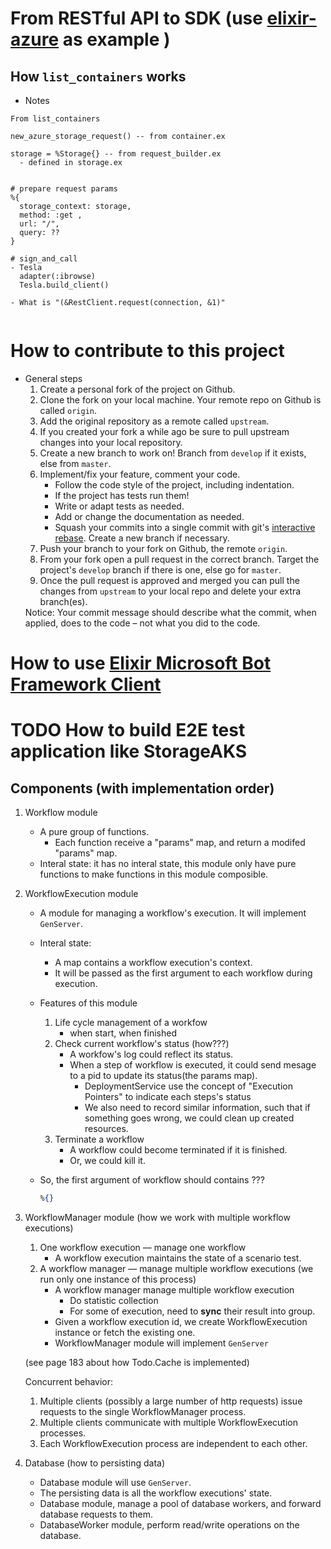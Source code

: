 * From RESTful API to SDK (use [[https://github.com/elixir-azure/ex_microsoft_azure_storage][elixir-azure]] as example )
** How ~list_containers~ works
- Notes
#+begin_src text
  From list_containers 
	
  new_azure_storage_request() -- from container.ex 

  storage = %Storage{} -- from request_builder.ex 	
    - defined in storage.ex	

		
  # prepare request params	
  %{
    storage_context: storage,
    method: :get ,
    url: "/",
    query: ??
  }	
		
  # sign_and_call	
  - Tesla
    adapter(:ibrowse)	
    Tesla.build_client()
	
  - What is "(&RestClient.request(connection, &1)"
	
#+end_src  

* How to contribute to this project 
- General steps 
  1) Create a personal fork of the project on Github.
  2) Clone the fork on your local machine. Your remote repo on Github is called ~origin~.
  3) Add the original repository as a remote called ~upstream~.
  4) If you created your fork a while ago be sure to pull upstream changes into your local repository.
  5) Create a new branch to work on! Branch from ~develop~ if it exists, else from ~master~.
  6) Implement/fix your feature, comment your code.
     - Follow the code style of the project, including indentation.
     - If the project has tests run them!
     - Write or adapt tests as needed.
     - Add or change the documentation as needed.
     - Squash your commits into a single commit with git's [[https://docs.github.com/en/get-started/using-git/about-git-rebase][interactive rebase]]. Create a new branch if necessary.
  7) Push your branch to your fork on Github, the remote ~origin~.
  8) From your fork open a pull request in the correct branch. Target the project's ~develop~ branch if there is one, else go for ~master~.
  9) Once the pull request is approved and merged you can pull the changes from ~upstream~ to your local repo and delete your extra branch(es).
     
  Notice: Your commit message should describe what the commit, when applied, does to the code – not what you did to the code.


* How to use [[https://github.com/zabirauf/ex_microsoftbot#elixir-microsoft-bot-framework-client][Elixir Microsoft Bot Framework Client]]


* TODO How to build E2E test application like StorageAKS 
** Components (with implementation order)
1. Workflow module 
   - A pure group of functions. 
     - Each function receive a "params" map, and return a modifed "params" map.
   - Interal state: it has no interal state, this module only have pure functions to make functions in this module composible.
     
2. WorkflowExecution module
   - A module for managing a workflow's execution. It will implement ~GenServer~.
   - Interal state: 
     - A map contains a workflow execution's context.
     - It will be passed as the first argument to each workflow during execution.
   - Features of this module 
     1) Life cycle management of a workfow
        - when start, when finished
     2) Check current workflow's status (how???)
        - A workfow's log could reflect its status.
        - When a step of workflow is executed, it could send mesage to a pid to update its status(the params map).
          - DeploymentService use the concept of "Execution Pointers" to indicate each steps's status
          - We also need to record similar information, such that if something goes wrong, we could clean up created resources.
     3) Terminate a workflow 
        - A workflow could become terminated if it is finished.
        - Or, we could kill it.
          
   - So, the first argument of workflow should contains ???
     #+begin_src elixir
       %{}
     #+end_src
     
3. WorkflowManager module (how we work with multiple workflow executions)
   1) One workflow execution --- manage one workflow
      - A workflow execution maintains the state of a scenario test.
   2) A workflow manager --- manage multiple workflow executions (we run only one instance of this process)
      - A workflow manager manage multiple workflow execution
        - Do statistic collection
        - For some of execution, need to *sync* their result into group.
      - Given a workflow execution id, we create WorkflowExecution instance or fetch the existing one.
      - WorkflowManager module will implement ~GenServer~
        
   (see page 183 about how Todo.Cache is implemented)

   Concurrent behavior:
   1. Multiple clients (possibly a large number of http requests) issue requests to the single WorkflowManager process.
   2. Multiple clients communicate with multiple WorkflowExecution processes.
   3. Each WorkflowExecution process are independent to each other.
     
4. Database (how to persisting data)
   - Database module will use ~GenServer~.
   - The persisting data is all the workflow executions' state.
   - Database module, manage a pool of database workers, and forward database requests to them.
   - DatabaseWorker module, perform read/write operations on the database.

     
     
   

   





      



